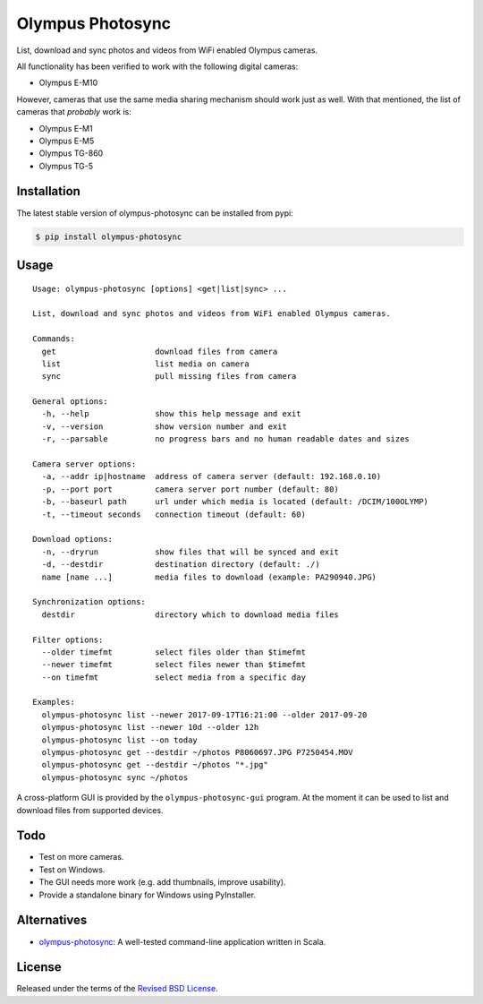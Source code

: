 Olympus Photosync
=================

.. class:: no-web no-pdf

|pypi| |build| |license|

List, download and sync photos and videos from WiFi enabled Olympus cameras.

|Asciinema|

All functionality has been verified to work with the following digital cameras:

- Olympus E-M10

However, cameras that use the same media sharing mechanism should work just
as well. With that mentioned, the list of cameras that *probably* work is:

- Olympus E-M1
- Olympus E-M5
- Olympus TG-860
- Olympus TG-5


Installation
------------

The latest stable version of olympus-photosync can be installed from pypi:

.. code-block:: bash

  $ pip install olympus-photosync


Usage
-----

::

  Usage: olympus-photosync [options] <get|list|sync> ...

  List, download and sync photos and videos from WiFi enabled Olympus cameras.

  Commands:
    get                     download files from camera
    list                    list media on camera
    sync                    pull missing files from camera

  General options:
    -h, --help              show this help message and exit
    -v, --version           show version number and exit
    -r, --parsable          no progress bars and no human readable dates and sizes

  Camera server options:
    -a, --addr ip|hostname  address of camera server (default: 192.168.0.10)
    -p, --port port         camera server port number (default: 80)
    -b, --baseurl path      url under which media is located (default: /DCIM/100OLYMP)
    -t, --timeout seconds   connection timeout (default: 60)

  Download options:
    -n, --dryrun            show files that will be synced and exit
    -d, --destdir           destination directory (default: ./)
    name [name ...]         media files to download (example: PA290940.JPG)

  Synchronization options:
    destdir                 directory which to download media files

  Filter options:
    --older timefmt         select files older than $timefmt
    --newer timefmt         select files newer than $timefmt
    --on timefmt            select media from a specific day

  Examples:
    olympus-photosync list --newer 2017-09-17T16:21:00 --older 2017-09-20
    olympus-photosync list --newer 10d --older 12h
    olympus-photosync list --on today
    olympus-photosync get --destdir ~/photos P8060697.JPG P7250454.MOV
    olympus-photosync get --destdir ~/photos "*.jpg"
    olympus-photosync sync ~/photos

A cross-platform GUI is provided by the ``olympus-photosync-gui`` program. At
the moment it can be used to list and download files from supported devices.

.. image:: docs/images/gui-screenshot.png


Todo
----

- Test on more cameras.
- Test on Windows.
- The GUI needs more work (e.g. add thumbnails, improve usability).
- Provide a standalone binary for Windows using PyInstaller.


Alternatives
------------

- `olympus-photosync`_: A well-tested command-line application written in Scala.


License
-------

Released under the terms of the `Revised BSD License`_.


.. |pypi| image:: https://img.shields.io/pypi/v/olympus-photosync.svg?style=flat-square&label=latest%20stable%20version
    :target: https://pypi.python.org/pypi/olympus-photosync
    :alt: Latest version released on PyPi

.. |license| image:: https://img.shields.io/pypi/l/olympus-photosync.svg?style=flat-square&label=license
    :target: https://pypi.python.org/pypi/olympus-photosync
    :alt: BSD 3-Clause

.. |build| image:: https://img.shields.io/travis/gvalkov/olympus-photosync/master.svg?style=flat-square&label=build
    :target: http://travis-ci.org/gvalkov/python-olympus-photosync
    :alt: Build status

.. |Asciinema| image:: https://asciinema.org/a/i1og9KbzvspJsKpO3aOzFhZfA.png
    :target: https://asciinema.org/a/i1og9KbzvspJsKpO3aOzFhZfA?theme=monokai&size=medium&autoplay=1&speed=1.2
    :alt: Asciinema terminal recording

.. _`Revised BSD License`: https://raw.github.com/gvalkov/olympus-photosync/master/LICENSE
.. _`olympus-photosync`:  https://github.com/mauriciojost/olympus-photosync
